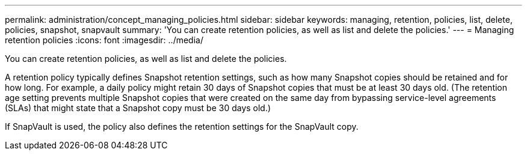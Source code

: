 ---
permalink: administration/concept_managing_policies.html
sidebar: sidebar
keywords: managing, retention, policies, list, delete, policies, snapshot, snapvault
summary: 'You can create retention policies, as well as list and delete the policies.'
---
= Managing retention policies
:icons: font
:imagesdir: ../media/

[.lead]
You can create retention policies, as well as list and delete the policies.

A retention policy typically defines Snapshot retention settings, such as how many Snapshot copies should be retained and for how long. For example, a daily policy might retain 30 days of Snapshot copies that must be at least 30 days old. (The retention age setting prevents multiple Snapshot copies that were created on the same day from bypassing service-level agreements (SLAs) that might state that a Snapshot copy must be 30 days old.)

If SnapVault is used, the policy also defines the retention settings for the SnapVault copy.
